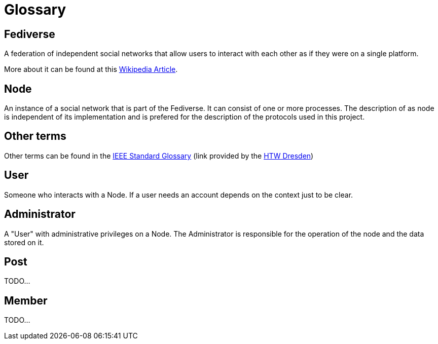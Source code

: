 = Glossary

== Fediverse
A federation of independent social networks that allow users to interact with each other as if they were on a single platform.

More about it can be found at this https://de.wikipedia.org/wiki/Fediverse[Wikipedia Article].

== Node
An instance of a social network that is part of the Fediverse. It can consist of one or more processes.
The description of as node is independent of its implementation and is prefered for the description of the protocols used in this project.

== Other terms
Other terms can be found in the
https://www.informatik.htw-dresden.de/~hauptman/SEI/IEEE_Standard_Glossary_of_Software_Engineering_Terminology%20.pdf[IEEE Standard Glossary]
(link provided by the https://www.htwk-leipzig.de/[HTW Dresden])

== User
Someone who interacts with a Node.
If a user needs an account depends on the context just to be clear.

== Administrator
A "User" with administrative privileges on a Node.
The Administrator is responsible for the operation of the node and the data stored on it.

== Post
TODO...

== Member
TODO...